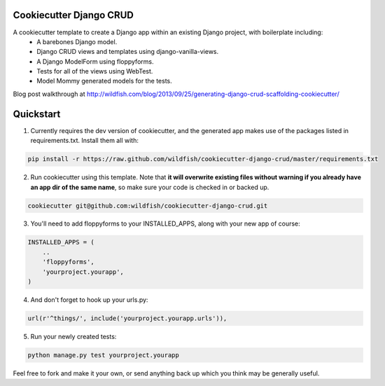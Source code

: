 Cookiecutter Django CRUD
=====================

A cookiecutter template to create a Django app within an existing Django project, with boilerplate including:
    * A barebones Django model.
    * Django CRUD views and templates using django-vanilla-views.
    * A Django ModelForm using floppyforms.
    * Tests for all of the views using WebTest.
    * Model Mommy generated models for the tests.

Blog post walkthrough at http://wildfish.com/blog/2013/09/25/generating-django-crud-scaffolding-cookiecutter/

Quickstart
==========

1. Currently requires the dev version of cookiecutter, and the generated app makes use of the packages listed in requirements.txt.  Install them all with:

.. code-block:: console

    pip install -r https://raw.github.com/wildfish/cookiecutter-django-crud/master/requirements.txt


2. Run cookiecutter using this template.  Note that **it will overwrite existing files without warning if you already have an app dir of the same name**, so make sure your code is checked in or backed up.

.. code-block:: console

    cookiecutter git@github.com:wildfish/cookiecutter-django-crud.git


3. You'll need to add floppyforms to your INSTALLED_APPS, along with your new app of course:

.. code-block:: python

    INSTALLED_APPS = (
        ..
        'floppyforms',
        'yourproject.yourapp',
    )

4. And don't forget to hook up your urls.py:

.. code-block:: python

    url(r'^things/', include('yourproject.yourapp.urls')),


5. Run your newly created tests:

.. code-block:: console

    python manage.py test yourproject.yourapp


Feel free to fork and make it your own, or send anything back up which you think may be generally useful.
